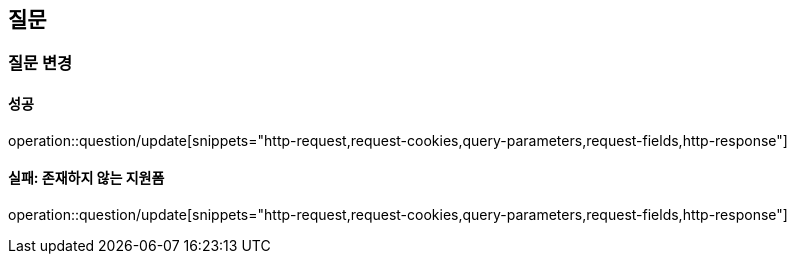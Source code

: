 == 질문

=== 질문 변경

==== 성공

operation::question/update[snippets="http-request,request-cookies,query-parameters,request-fields,http-response"]

==== 실패: 존재하지 않는 지원폼

operation::question/update[snippets="http-request,request-cookies,query-parameters,request-fields,http-response"]
